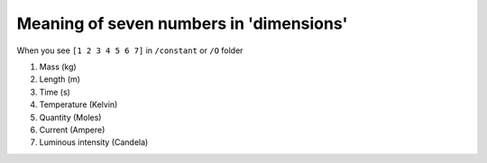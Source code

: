 Meaning of seven numbers in 'dimensions'
===================================

When you see 
``[1 2 3 4 5 6 7]``
in ``/constant`` or ``/O`` folder

1. Mass (kg)
2. Length (m)
3. Time (s)
4. Temperature (Kelvin)
5. Quantity (Moles)
6. Current (Ampere)
7. Luminous intensity (Candela)
